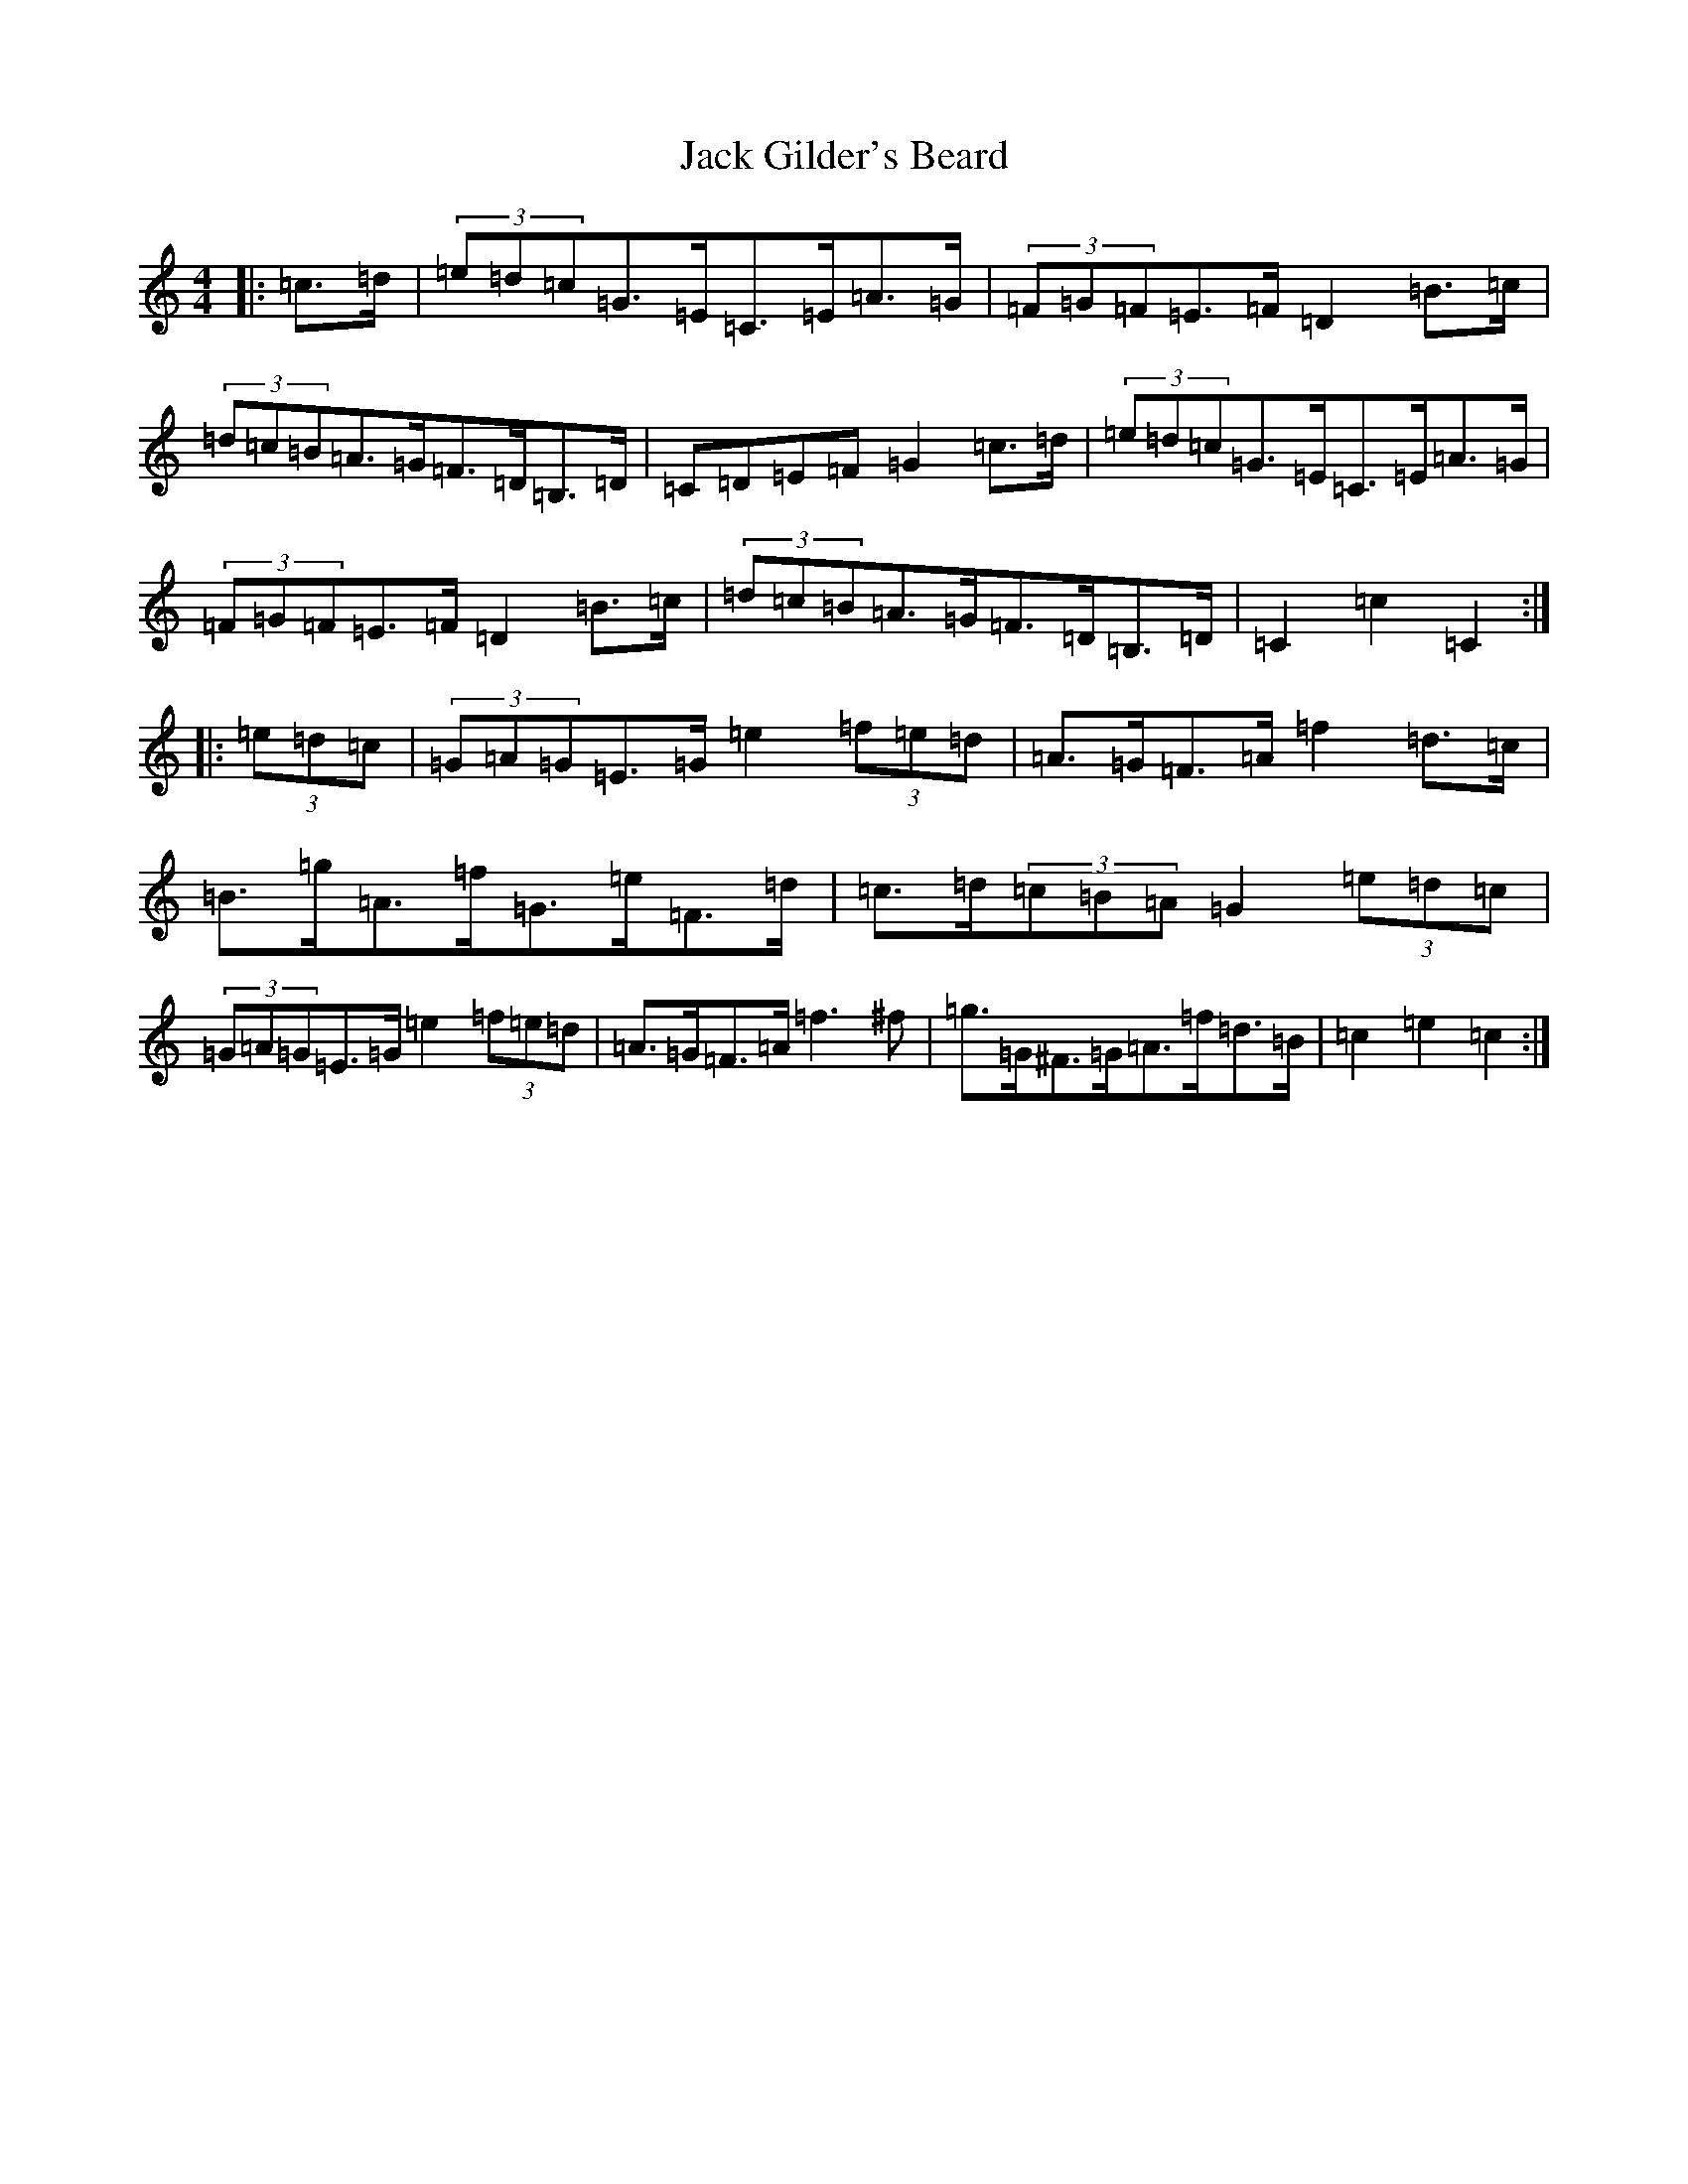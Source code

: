 X: 10069
T: Jack Gilder's Beard
S: https://thesession.org/tunes/3558#setting16580
Z: D Major
R: barndance
M: 4/4
L: 1/8
K: C Major
|:=c>=d|(3=e=d=c=G>=E=C>=E=A>=G|(3=F=G=F=E>=F=D2=B>=c|(3=d=c=B=A>=G=F>=D=B,>=D|=C=D=E=F=G2=c>=d|(3=e=d=c=G>=E=C>=E=A>=G|(3=F=G=F=E>=F=D2=B>=c|(3=d=c=B=A>=G=F>=D=B,>=D|=C2=c2=C2:||:(3=e=d=c|(3=G=A=G=E>=G=e2(3=f=e=d|=A>=G=F>=A=f2=d>=c|=B>=g=A>=f=G>=e=F>=d|=c>=d(3=c=B=A=G2(3=e=d=c|(3=G=A=G=E>=G=e2(3=f=e=d|=A>=G=F>=A=f3^f|=g>=G^F>=G=A>=f=d>=B|=c2=e2=c2:|